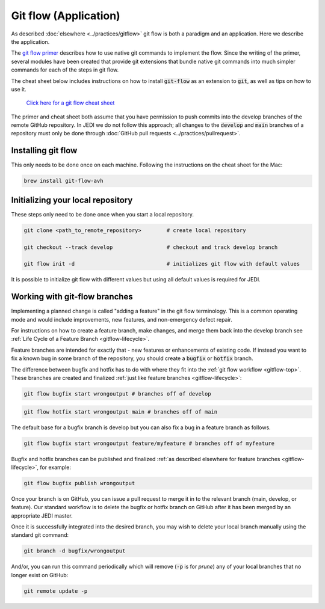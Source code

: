 .. _gitflowapp-top:

Git flow (Application)
======================

As described :doc:`elsewhere <../practices/gitflow>` git flow is both a paradigm and an application.  Here we describe the application.

The `git flow primer <http://nvie.com/posts/a-successful-git-branching-model>`_ describes
how to use native git commands to implement the flow.
Since the writing of the primer, several modules have been created that provide git
extensions that bundle native git commands into much simpler commands for each of the
steps in git flow.

The cheat sheet below includes instructions on how to install :code:`git-flow` as an extension to :code:`git`, as well as tips on how to use it.

    `Click here for a git flow cheat sheet <https://danielkummer.github.io/git-flow-cheatsheet/>`_

The primer and cheat sheet both assume that you have permission to push commits
into the develop branches of the remote GitHub repository.  In JEDI we do not follow this approach; all changes to the :code:`develop` and :code:`main` branches of a repository must only be done through :doc:`GitHub pull requests <../practices/pullrequest>`.

Installing git flow
-------------------

This only needs to be done once on each machine.
Following the instructions on the cheat sheet for the Mac:

.. code-block:: bash

  brew install git-flow-avh

Initializing your local repository
----------------------------------

These steps only need to be done once when you start a local repository.

.. code-block:: bash

  git clone <path_to_remote_repository>        # create local repository

  git checkout --track develop                 # checkout and track develop branch

  git flow init -d                             # initializes git flow with default values

It is possible to initialize git flow with different values but using all default values is required for JEDI.

.. _gitflow-branches:

Working with git-flow branches
------------------------------

Implementing a planned change is called "adding a feature" in the git flow terminology.
This is a common operating mode and would include improvements, new features,
and non-emergency defect repair.

For instructions on how to create a feature branch, make changes, and merge them back into the develop branch see :ref:`Life Cycle of a Feature Branch <gitflow-lifecycle>`.

Feature branches are intended for exactly that - new features or enhancements of existing code.  If instead you want to fix a known bug in some branch of the repository, you should create a :code:`bugfix` or :code:`hotfix` branch.

The difference between bugfix and hotfix has to do with where they fit into the :ref:`git flow workflow <gitflow-top>`.  These branches are created and finalized :ref:`just like feature branches <gitflow-lifecycle>`:

.. code-block:: bash

   git flow bugfix start wrongoutput # branches off of develop

.. code-block:: bash

   git flow hotfix start wrongoutput main # branches off of main

The default base for a bugfix branch is develop but you can also fix a bug in a feature branch as follows.

.. code-block:: bash

   git flow bugfix start wrongoutput feature/myfeature # branches off of myfeature


Bugfix and hotfix branches can be published and finalized :ref:`as described elsewhere for feature branches <gitflow-lifecycle>`, for example:

.. code-block:: bash

   git flow bugfix publish wrongoutput

Once your branch is on GitHub, you can issue a pull request to merge it in to the relevant branch (main, develop, or feature).  Our standard workflow is to delete the bugfix or hotfix branch on GitHub after it has been merged by an appropriate JEDI master.

Once it is successfully integrated into the desired branch, you may wish to delete your local branch manually using the standard git command:

.. code-block:: bash

   git branch -d bugfix/wrongoutput

And/or, you can run this command periodically which will remove (:code:`-p` is for *prune*) any of your local branches that no longer exist on GitHub:

.. code-block:: bash

   git remote update -p
